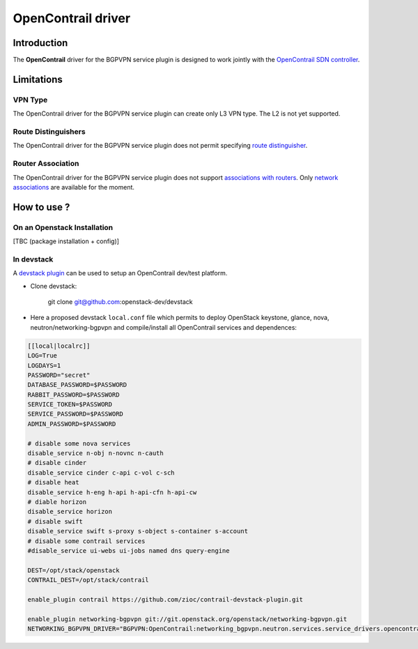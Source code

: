 ===================
OpenContrail driver
===================

Introduction
------------

The **OpenContrail** driver for the BGPVPN service plugin is designed to work
jointly with the `OpenContrail SDN controller`_.

Limitations
-----------

VPN Type
~~~~~~~~

The OpenContrail driver for the BGPVPN service plugin can create only L3 VPN
type. The L2 is not yet supported.


Route Distinguishers
~~~~~~~~~~~~~~~~~~~~

The OpenContrail driver for the BGPVPN service plugin does not permit
specifying `route distinguisher`_.

Router Association
~~~~~~~~~~~~~~~~~~

The OpenContrail driver for the BGPVPN service plugin does not support
`associations with routers`_. Only `network associations`_ are available for the
moment.

How to use ?
------------

On an Openstack Installation
~~~~~~~~~~~~~~~~~~~~~~~~~~~~

[TBC (package installation + config)]

In devstack
~~~~~~~~~~~

A `devstack plugin`_ can be used to setup an OpenContrail dev/test platform.

* Clone devstack:

   git clone git@github.com:openstack-dev/devstack

* Here a proposed devstack ``local.conf`` file which permits to deploy
  OpenStack keystone, glance, nova, neutron/networking-bgpvpn and
  compile/install all OpenContrail services and dependences:

.. code:: bash

 [[local|localrc]]
 LOG=True
 LOGDAYS=1
 PASSWORD="secret"
 DATABASE_PASSWORD=$PASSWORD
 RABBIT_PASSWORD=$PASSWORD
 SERVICE_TOKEN=$PASSWORD
 SERVICE_PASSWORD=$PASSWORD
 ADMIN_PASSWORD=$PASSWORD

 # disable some nova services
 disable_service n-obj n-novnc n-cauth
 # disable cinder
 disable_service cinder c-api c-vol c-sch
 # disable heat
 disable_service h-eng h-api h-api-cfn h-api-cw
 # diable horizon
 disable_service horizon
 # disable swift
 disable_service swift s-proxy s-object s-container s-account
 # disable some contrail services
 #disable_service ui-webs ui-jobs named dns query-engine

 DEST=/opt/stack/openstack
 CONTRAIL_DEST=/opt/stack/contrail

 enable_plugin contrail https://github.com/zioc/contrail-devstack-plugin.git

 enable_plugin networking-bgpvpn git://git.openstack.org/openstack/networking-bgpvpn.git
 NETWORKING_BGPVPN_DRIVER="BGPVPN:OpenContrail:networking_bgpvpn.neutron.services.service_drivers.opencontrail.opencontrail.OpenContrailBGPVPNDriver:default"

.. _OpenContrail SDN controller : https://github.com/Juniper/contrail-controller
.. _route distinguisher : http://docs.openstack.org/developer/networking-bgpvpn/api.html#route-distinguishers
.. _associations with routers : http://docs.openstack.org/developer/networking-bgpvpn/api.html#router-association
.. _network associations : http://docs.openstack.org/developer/networking-bgpvpn/api.html#network-association
.. _devstack plugin : https://github.com/zioc/contrail-devstack-plugin
